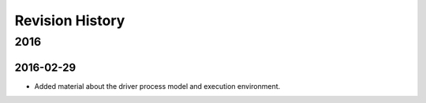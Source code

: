 ****************
Revision History
****************

2016
====

2016-02-29
----------

* Added material about the driver process model and execution environment.
